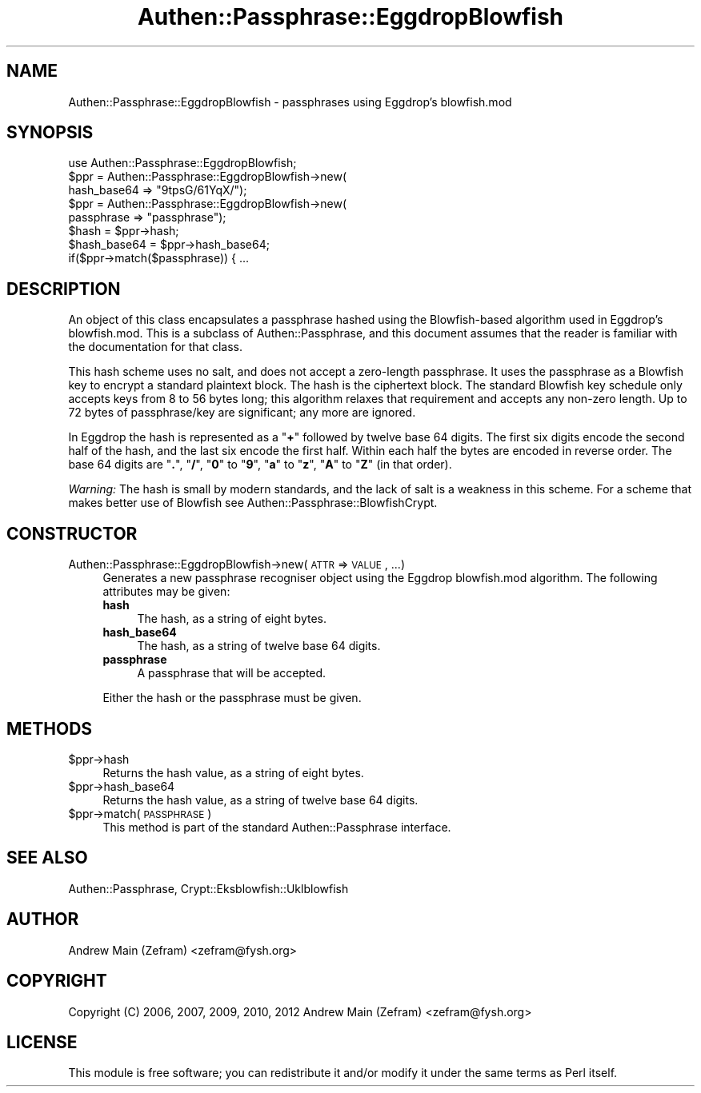 .\" Automatically generated by Pod::Man 2.23 (Pod::Simple 3.14)
.\"
.\" Standard preamble:
.\" ========================================================================
.de Sp \" Vertical space (when we can't use .PP)
.if t .sp .5v
.if n .sp
..
.de Vb \" Begin verbatim text
.ft CW
.nf
.ne \\$1
..
.de Ve \" End verbatim text
.ft R
.fi
..
.\" Set up some character translations and predefined strings.  \*(-- will
.\" give an unbreakable dash, \*(PI will give pi, \*(L" will give a left
.\" double quote, and \*(R" will give a right double quote.  \*(C+ will
.\" give a nicer C++.  Capital omega is used to do unbreakable dashes and
.\" therefore won't be available.  \*(C` and \*(C' expand to `' in nroff,
.\" nothing in troff, for use with C<>.
.tr \(*W-
.ds C+ C\v'-.1v'\h'-1p'\s-2+\h'-1p'+\s0\v'.1v'\h'-1p'
.ie n \{\
.    ds -- \(*W-
.    ds PI pi
.    if (\n(.H=4u)&(1m=24u) .ds -- \(*W\h'-12u'\(*W\h'-12u'-\" diablo 10 pitch
.    if (\n(.H=4u)&(1m=20u) .ds -- \(*W\h'-12u'\(*W\h'-8u'-\"  diablo 12 pitch
.    ds L" ""
.    ds R" ""
.    ds C` ""
.    ds C' ""
'br\}
.el\{\
.    ds -- \|\(em\|
.    ds PI \(*p
.    ds L" ``
.    ds R" ''
'br\}
.\"
.\" Escape single quotes in literal strings from groff's Unicode transform.
.ie \n(.g .ds Aq \(aq
.el       .ds Aq '
.\"
.\" If the F register is turned on, we'll generate index entries on stderr for
.\" titles (.TH), headers (.SH), subsections (.SS), items (.Ip), and index
.\" entries marked with X<> in POD.  Of course, you'll have to process the
.\" output yourself in some meaningful fashion.
.ie \nF \{\
.    de IX
.    tm Index:\\$1\t\\n%\t"\\$2"
..
.    nr % 0
.    rr F
.\}
.el \{\
.    de IX
..
.\}
.\"
.\" Accent mark definitions (@(#)ms.acc 1.5 88/02/08 SMI; from UCB 4.2).
.\" Fear.  Run.  Save yourself.  No user-serviceable parts.
.    \" fudge factors for nroff and troff
.if n \{\
.    ds #H 0
.    ds #V .8m
.    ds #F .3m
.    ds #[ \f1
.    ds #] \fP
.\}
.if t \{\
.    ds #H ((1u-(\\\\n(.fu%2u))*.13m)
.    ds #V .6m
.    ds #F 0
.    ds #[ \&
.    ds #] \&
.\}
.    \" simple accents for nroff and troff
.if n \{\
.    ds ' \&
.    ds ` \&
.    ds ^ \&
.    ds , \&
.    ds ~ ~
.    ds /
.\}
.if t \{\
.    ds ' \\k:\h'-(\\n(.wu*8/10-\*(#H)'\'\h"|\\n:u"
.    ds ` \\k:\h'-(\\n(.wu*8/10-\*(#H)'\`\h'|\\n:u'
.    ds ^ \\k:\h'-(\\n(.wu*10/11-\*(#H)'^\h'|\\n:u'
.    ds , \\k:\h'-(\\n(.wu*8/10)',\h'|\\n:u'
.    ds ~ \\k:\h'-(\\n(.wu-\*(#H-.1m)'~\h'|\\n:u'
.    ds / \\k:\h'-(\\n(.wu*8/10-\*(#H)'\z\(sl\h'|\\n:u'
.\}
.    \" troff and (daisy-wheel) nroff accents
.ds : \\k:\h'-(\\n(.wu*8/10-\*(#H+.1m+\*(#F)'\v'-\*(#V'\z.\h'.2m+\*(#F'.\h'|\\n:u'\v'\*(#V'
.ds 8 \h'\*(#H'\(*b\h'-\*(#H'
.ds o \\k:\h'-(\\n(.wu+\w'\(de'u-\*(#H)/2u'\v'-.3n'\*(#[\z\(de\v'.3n'\h'|\\n:u'\*(#]
.ds d- \h'\*(#H'\(pd\h'-\w'~'u'\v'-.25m'\f2\(hy\fP\v'.25m'\h'-\*(#H'
.ds D- D\\k:\h'-\w'D'u'\v'-.11m'\z\(hy\v'.11m'\h'|\\n:u'
.ds th \*(#[\v'.3m'\s+1I\s-1\v'-.3m'\h'-(\w'I'u*2/3)'\s-1o\s+1\*(#]
.ds Th \*(#[\s+2I\s-2\h'-\w'I'u*3/5'\v'-.3m'o\v'.3m'\*(#]
.ds ae a\h'-(\w'a'u*4/10)'e
.ds Ae A\h'-(\w'A'u*4/10)'E
.    \" corrections for vroff
.if v .ds ~ \\k:\h'-(\\n(.wu*9/10-\*(#H)'\s-2\u~\d\s+2\h'|\\n:u'
.if v .ds ^ \\k:\h'-(\\n(.wu*10/11-\*(#H)'\v'-.4m'^\v'.4m'\h'|\\n:u'
.    \" for low resolution devices (crt and lpr)
.if \n(.H>23 .if \n(.V>19 \
\{\
.    ds : e
.    ds 8 ss
.    ds o a
.    ds d- d\h'-1'\(ga
.    ds D- D\h'-1'\(hy
.    ds th \o'bp'
.    ds Th \o'LP'
.    ds ae ae
.    ds Ae AE
.\}
.rm #[ #] #H #V #F C
.\" ========================================================================
.\"
.IX Title "Authen::Passphrase::EggdropBlowfish 3"
.TH Authen::Passphrase::EggdropBlowfish 3 "2013-11-28" "perl v5.12.3" "User Contributed Perl Documentation"
.\" For nroff, turn off justification.  Always turn off hyphenation; it makes
.\" way too many mistakes in technical documents.
.if n .ad l
.nh
.SH "NAME"
Authen::Passphrase::EggdropBlowfish \- passphrases using Eggdrop's
blowfish.mod
.SH "SYNOPSIS"
.IX Header "SYNOPSIS"
.Vb 1
\&        use Authen::Passphrase::EggdropBlowfish;
\&
\&        $ppr = Authen::Passphrase::EggdropBlowfish\->new(
\&                hash_base64 => "9tpsG/61YqX/");
\&
\&        $ppr = Authen::Passphrase::EggdropBlowfish\->new(
\&                passphrase => "passphrase");
\&
\&        $hash = $ppr\->hash;
\&        $hash_base64 = $ppr\->hash_base64;
\&
\&        if($ppr\->match($passphrase)) { ...
.Ve
.SH "DESCRIPTION"
.IX Header "DESCRIPTION"
An object of this class encapsulates a passphrase hashed using the
Blowfish-based algorithm used in Eggdrop's blowfish.mod.  This is a
subclass of Authen::Passphrase, and this document assumes that the
reader is familiar with the documentation for that class.
.PP
This hash scheme uses no salt, and does not accept a zero-length
passphrase.  It uses the passphrase as a Blowfish key to encrypt a
standard plaintext block.  The hash is the ciphertext block.  The standard
Blowfish key schedule only accepts keys from 8 to 56 bytes long; this
algorithm relaxes that requirement and accepts any non-zero length.
Up to 72 bytes of passphrase/key are significant; any more are ignored.
.PP
In Eggdrop the hash is represented as a "\fB+\fR\*(L" followed by twelve base
64 digits.  The first six digits encode the second half of the hash,
and the last six encode the first half.  Within each half the bytes
are encoded in reverse order.  The base 64 digits are \*(R"\fB.\fR\*(L", \*(R"\fB/\fR\*(L",
\&\*(R"\fB0\fR\*(L" to \*(R"\fB9\fR\*(L", \*(R"\fBa\fR\*(L" to \*(R"\fBz\fR\*(L", \*(R"\fBA\fR\*(L" to \*(R"\fBZ\fR" (in that order).
.PP
\&\fIWarning:\fR The hash is small by modern standards, and the lack of salt
is a weakness in this scheme.  For a scheme that makes better use of
Blowfish see Authen::Passphrase::BlowfishCrypt.
.SH "CONSTRUCTOR"
.IX Header "CONSTRUCTOR"
.IP "Authen::Passphrase::EggdropBlowfish\->new(\s-1ATTR\s0 => \s-1VALUE\s0, ...)" 4
.IX Item "Authen::Passphrase::EggdropBlowfish->new(ATTR => VALUE, ...)"
Generates a new passphrase recogniser object using the Eggdrop
blowfish.mod algorithm.  The following attributes may be given:
.RS 4
.IP "\fBhash\fR" 4
.IX Item "hash"
The hash, as a string of eight bytes.
.IP "\fBhash_base64\fR" 4
.IX Item "hash_base64"
The hash, as a string of twelve base 64 digits.
.IP "\fBpassphrase\fR" 4
.IX Item "passphrase"
A passphrase that will be accepted.
.RE
.RS 4
.Sp
Either the hash or the passphrase must be given.
.RE
.SH "METHODS"
.IX Header "METHODS"
.ie n .IP "$ppr\->hash" 4
.el .IP "\f(CW$ppr\fR\->hash" 4
.IX Item "$ppr->hash"
Returns the hash value, as a string of eight bytes.
.ie n .IP "$ppr\->hash_base64" 4
.el .IP "\f(CW$ppr\fR\->hash_base64" 4
.IX Item "$ppr->hash_base64"
Returns the hash value, as a string of twelve base 64 digits.
.ie n .IP "$ppr\->match(\s-1PASSPHRASE\s0)" 4
.el .IP "\f(CW$ppr\fR\->match(\s-1PASSPHRASE\s0)" 4
.IX Item "$ppr->match(PASSPHRASE)"
This method is part of the standard Authen::Passphrase interface.
.SH "SEE ALSO"
.IX Header "SEE ALSO"
Authen::Passphrase,
Crypt::Eksblowfish::Uklblowfish
.SH "AUTHOR"
.IX Header "AUTHOR"
Andrew Main (Zefram) <zefram@fysh.org>
.SH "COPYRIGHT"
.IX Header "COPYRIGHT"
Copyright (C) 2006, 2007, 2009, 2010, 2012
Andrew Main (Zefram) <zefram@fysh.org>
.SH "LICENSE"
.IX Header "LICENSE"
This module is free software; you can redistribute it and/or modify it
under the same terms as Perl itself.
